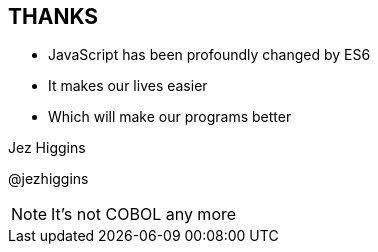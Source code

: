 
== THANKS

* JavaScript has been profoundly changed by ES6

* It makes our lives easier

* Which will make our programs better




Jez Higgins

@jezhiggins


[NOTE.speaker]
--
It's not COBOL any more
--